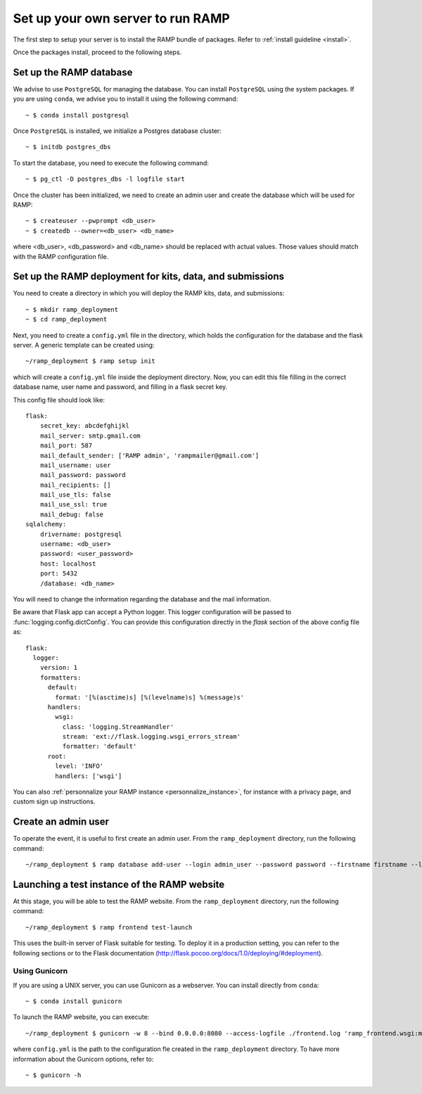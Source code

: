 Set up your own server to run RAMP
==================================

The first step to setup your server is to install the RAMP bundle of packages.
Refer to :ref:`install guideline <install>`.

Once the packages install, proceed to the following steps.

.. _set_database:
Set up the RAMP database
------------------------

We advise to use ``PostgreSQL`` for managing the database. You can install
``PostgreSQL`` using the system packages. If you are using ``conda``, we
advise you to install it using the following command::

    ~ $ conda install postgresql

Once ``PostgreSQL`` is installed, we initialize a Postgres database cluster::

    ~ $ initdb postgres_dbs

To start the database, you need to execute the following command::

    ~ $ pg_ctl -D postgres_dbs -l logfile start

Once the cluster has been initialized, we need to create an admin user and
create the database which will be used for RAMP::

    ~ $ createuser --pwprompt <db_user>
    ~ $ createdb --owner=<db_user> <db_name>

where <db_user>, <db_password> and <db_name> should be replaced with actual
values. Those values should match with the RAMP configuration file.

Set up the RAMP deployment for kits, data, and submissions
----------------------------------------------------------

You need to create a directory in which you will deploy the RAMP kits, data,
and submissions::

    ~ $ mkdir ramp_deployment
    ~ $ cd ramp_deployment

Next, you need to create a ``config.yml`` file in the directory, which holds
the configuration for the database and the flask server. A generic template
can be created using::

    ~/ramp_deployment $ ramp setup init

which will create a ``config.yml`` file inside the deployment directory. Now,
you can edit this file filling in the correct database name, user name and
password, and filling in a flask secret key.

This config file should look like::

    flask:
        secret_key: abcdefghijkl
        mail_server: smtp.gmail.com
        mail_port: 587
        mail_default_sender: ['RAMP admin', 'rampmailer@gmail.com']
        mail_username: user
        mail_password: password
        mail_recipients: []
        mail_use_tls: false
        mail_use_ssl: true
        mail_debug: false
    sqlalchemy:
        drivername: postgresql
        username: <db_user>
        password: <user_password>
        host: localhost
        port: 5432
        /database: <db_name>

You will need to change the information regarding the database and the mail
information.

Be aware that Flask app can accept a Python logger. This logger configuration
will be passed to :func:`logging.config.dictConfig`. You can provide this
configuration directly in the `flask` section of the above config file as::

    flask:
      logger:
        version: 1
        formatters:
          default:
            format: '[%(asctime)s] [%(levelname)s] %(message)s'
          handlers:
            wsgi:
              class: 'logging.StreamHandler'
              stream: 'ext://flask.logging.wsgi_errors_stream'
              formatter: 'default'
          root:
            level: 'INFO'
            handlers: ['wsgi']


You can also :ref:`personnalize your RAMP instance <personnalize_instance>`,
for instance with a privacy page, and custom sign up instructions.

Create an admin user
--------------------

To operate the event, it is useful to first create an admin user. From the
``ramp_deployment`` directory, run the following command::

    ~/ramp_deployment $ ramp database add-user --login admin_user --password password --firstname firstname --lastname lastname --email admin@email.com --access-level admin

Launching a test instance of the  RAMP website
----------------------------------------------

At this stage, you will be able to test the RAMP website. From the
``ramp_deployment`` directory, run the following command::

    ~/ramp_deployment $ ramp frontend test-launch

This uses the built-in server of Flask suitable for testing. To deploy it
in a production setting, you can refer to the following sections or to the
Flask documentation (http://flask.pocoo.org/docs/1.0/deploying/#deployment).

Using Gunicorn
..............

If you are using a UNIX server, you can use Gunicorn as a webserver. You can
install directly from ``conda``::

    ~ $ conda install gunicorn

To launch the RAMP website, you can execute::

    ~/ramp_deployment $ gunicorn -w 8 --bind 0.0.0.0:8080 --access-logfile ./frontend.log 'ramp_frontend.wsgi:make_app("config.yml")'

where ``config.yml`` is the path to the configuration fle created in the
``ramp_deployment`` directory. To have more information about the Gunicorn
options, refer to::

    ~ $ gunicorn -h
